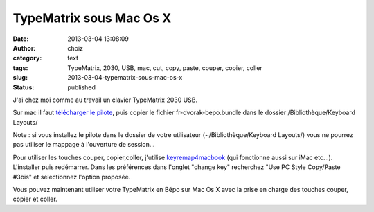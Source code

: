 TypeMatrix sous Mac Os X
########################
:date: 2013-03-04 13:08:09
:author: choiz
:category: text
:tags: TypeMatrix, 2030, USB, mac, cut, copy, paste, couper, copier, coller
:slug: 2013-03-04-typematrix-sous-mac-os-x
:status: published

J'ai chez moi comme au travail un clavier TypeMatrix 2030 USB.

.. raw:: html

   </p>

Sur mac il faut `télécharger le
pilote <http://download.tuxfamily.org/dvorak/macosx/fr-dvorak-bepo-macosx-1.0rc2.dmg>`__,
puis copier le fichier fr-dvorak-bepo.bundle dans le dossier
/Bibliothèque/Keyboard Layouts/

.. raw:: html

   </p>

Note : si vous installez le pilote dans le dossier de votre utilisateur
(~/Bibliothèque/Keyboard Layouts/) vous ne pourrez pas utiliser le
mappage à l'ouverture de session…

.. raw:: html

   </p>

Pour utiliser les touches couper, copier,coller, j'utilise
`keyremap4macbook <http://pqrs.org/macosx/keyremap4macbook/>`__ (qui
fonctionne aussi sur iMac etc…). L'installer puis redémarrer. Dans les
préférences dans l'onglet "change key" recherchez "Use PC Style
Copy/Paste #3bis" et sélectionnez l'option proposée.

.. raw:: html

   </p>

Vous pouvez maintenant utiliser votre TypeMatrix en Bépo sur Mac Os X
avec la prise en charge des touches couper, copier et coller.

.. raw:: html

   </p>
